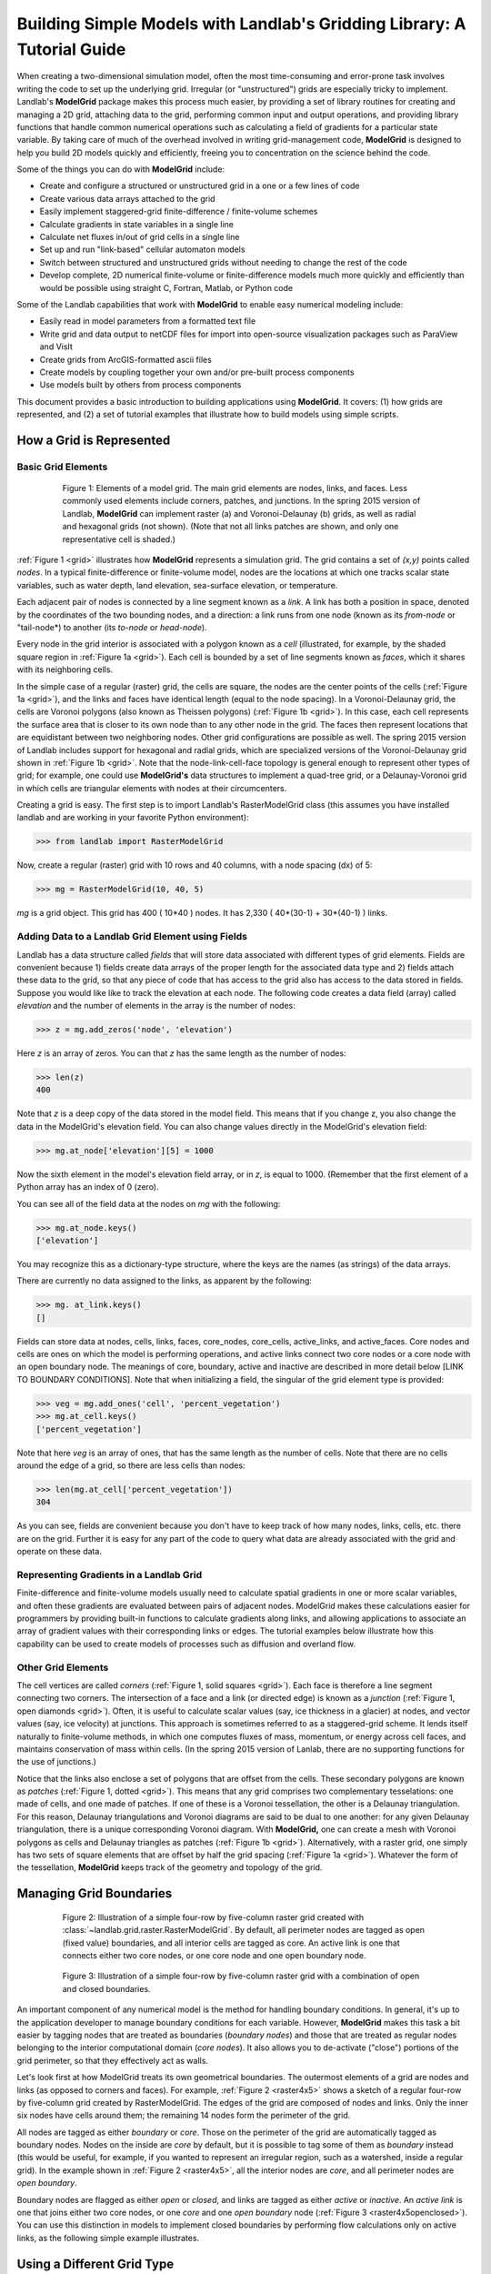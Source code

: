 ========================================================================
Building Simple Models with Landlab's Gridding Library: A Tutorial Guide
========================================================================

When creating a two-dimensional simulation model, often the most time-consuming and
error-prone task involves writing the code to set up the underlying grid. Irregular
(or "unstructured") grids are especially tricky to implement. Landlab's **ModelGrid**
package makes this process much easier, by providing a set of library routines for
creating and managing a 2D grid, attaching data to the grid, performing common input
and output operations, and  providing library functions that handle common numerical 
operations such as calculating a field of gradients for a particular state variable. 
By taking care of much of the overhead involved in writing grid-management code, 
**ModelGrid** is designed to help you build 2D models quickly and efficiently, freeing you
to concentration on the science behind the code.

Some of the things you can do with **ModelGrid** include:

- Create and configure a structured or unstructured grid in a one or a few lines of code
- Create various data arrays attached to the grid
- Easily implement staggered-grid finite-difference / finite-volume schemes
- Calculate gradients in state variables in a single line
- Calculate net fluxes in/out of grid cells in a single line
- Set up and run "link-based" cellular automaton models
- Switch between structured and unstructured grids without needing to change the rest of
  the code
- Develop complete, 2D numerical finite-volume or finite-difference models much more
  quickly and efficiently than would be possible using straight C, Fortran, Matlab, or 
  Python code

Some of the Landlab capabilities that work with **ModelGrid** to enable easy numerical modeling include:

- Easily read in model parameters from a formatted text file
- Write grid and data output to netCDF files for import into open-source visualization 
  packages such as ParaView and VisIt
- Create grids from ArcGIS-formatted ascii files
- Create models by coupling together your own and/or pre-built process components 
- Use models built by others from process components


This document provides a basic introduction to building applications using
**ModelGrid**. It covers: (1) how grids are represented, and (2) a set of tutorial examples
that illustrate how to build models using simple scripts.


How a Grid is Represented
=========================

Basic Grid Elements
-------------------

.. _grid:

.. figure:: images/grid_schematic_ab.png
    :figwidth: 80%
    :align: center
	
    Figure 1: Elements of a model grid. The main grid elements are nodes, links, and faces. 
    Less commonly used elements include corners, patches, and junctions. In the 
    spring 2015 version of Landlab, **ModelGrid** can implement raster (a) and 
    Voronoi-Delaunay (b) grids, as well as radial and hexagonal grids (not shown).
    (Note that not all links patches are shown, and only one representative cell is 
    shaded.)

:ref:`Figure 1 <grid>` illustrates how **ModelGrid** represents a simulation grid. The
grid contains a set of *(x,y)* points called *nodes*. In a typical
finite-difference or finite-volume model, nodes are the locations at which one tracks 
scalar state variables, such as water depth, land elevation, sea-surface elevation,
or temperature. 

Each adjacent pair of nodes is connected by a line segment known as
a *link*. A link has both a position in space, denoted
by the coordinates of the two bounding nodes, and a direction: a link
runs from one node (known as its *from-node* or "tail-node*) to another (its *to-node* or *head-node*). 

Every node in the grid interior is associated with a polygon known as a *cell* (illustrated,
for example, by the shaded square region in :ref:`Figure 1a <grid>`). Each cell is 
bounded by a set of line segments known as *faces*, which it shares with its neighboring
cells.

In the simple case of a regular (raster) grid, the cells are square, the nodes
are the center points of the cells (:ref:`Figure 1a <grid>`), and the links and faces have
identical length (equal to the node spacing). In a Voronoi-Delaunay grid, the
cells are Voronoi polygons (also known as Theissen polygons)
(:ref:`Figure 1b <grid>`). In this case, each cell represents the surface area that
is closer to its own node than to any other node in the grid. The faces then
represent locations that are equidistant between two neighboring nodes. Other grid
configurations are possible as well. The spring 2015 version of Landlab includes
support for hexagonal and radial grids, which are specialized versions of the 
Voronoi-Delaunay grid shown in :ref:`Figure 1b <grid>`. Note that the node-link-cell-face
topology is general enough to represent other types of grid; for example, one could use
**ModelGrid's** data structures to implement a quad-tree grid, 
or a Delaunay-Voronoi grid in which cells are triangular elements with
nodes at their circumcenters.

Creating a grid is easy.  The first step is to import Landlab's RasterModelGrid class (this 
assumes you have installed landlab and are working in your favorite Python environment):

>>> from landlab import RasterModelGrid

Now, create a regular (raster) grid with 10 rows and 40 columns, with a node spacing (dx) of 5:

>>> mg = RasterModelGrid(10, 40, 5)

*mg* is a grid object. This grid has 400 ( 10*40 ) nodes.  It has 2,330 ( 40*(30-1) + 30*(40-1) ) links.

Adding Data to a Landlab Grid Element using Fields
--------------------------------------------------

Landlab has a data structure called *fields* that will store data associated with different types
of grid elements.  Fields are convenient because 1) fields create data arrays of the proper length for 
the associated data type and 2) fields attach these data to the grid, so that any piece of code that has 
access to the grid also has access to the data stored in fields. Suppose you would like like to
track the elevation at each node.  The following code creates a data field (array) called *elevation* and 
the number of elements in the array is the number of nodes:

>>> z = mg.add_zeros('node', 'elevation')

Here *z* is an array of zeros.  You can that *z* has the same length as the number of nodes:

>>> len(z)
400

Note that *z* is a deep copy of the data stored in the model field.  This means that if you change z, you
also change the data in the ModelGrid's elevation field.  You can also change values directly in the ModelGrid's 
elevation field:

>>> mg.at_node['elevation'][5] = 1000

Now the sixth element in the model's elevation field array, or in *z*, is equal to 1000.  (Remember that the first 
element of a Python array has an index of 0 (zero).

You can see all of the field data at the nodes on *mg* with the following:

>>> mg.at_node.keys()
['elevation']

You may recognize this as a dictionary-type structure, where 
the keys are the names (as strings) of the data arrays. 

There are currently no data assigned to the links, as apparent by the following:

>>> mg. at_link.keys()
[]

Fields can store data at nodes, cells, links, faces, core_nodes, core_cells, active_links, and active_faces.
Core nodes and cells are ones on which the model is performing operations, and active links 
connect two core nodes or a core node with an open boundary node.  The meanings of core, boundary, active and inactive are
described in more detail below [LINK TO BOUNDARY CONDITIONS].  Note that when initializing a field, the singular of the grid  
element type is provided:

>>> veg = mg.add_ones('cell', 'percent_vegetation')
>>> mg.at_cell.keys()
['percent_vegetation']

Note that here *veg* is an array of ones, that has the same length as the number of cells.  Note that there are
no cells around the edge of a grid, so there are less cells than nodes:

>>> len(mg.at_cell['percent_vegetation'])
304

As you can see, fields are convenient because you don't have to keep track of how many nodes, links, cells, etc. 
there are on the grid.  Further it is easy for any part of the code to query what data are already associated with the grid
and operate on these data.

Representing Gradients in a Landlab Grid
----------------------------------------

Finite-difference and finite-volume models usually need to calculate spatial
gradients in one or more scalar variables, and often these gradients are
evaluated between pairs of adjacent nodes. ModelGrid makes these calculations
easier for programmers by providing built-in functions to calculate gradients
along links, and allowing applications to associate an array of gradient values
with their corresponding links or edges. The tutorial examples below illustrate how
this capability can be used to create models of processes such as diffusion and
overland flow.  

Other Grid Elements
-------------------

The cell vertices are called *corners* (:ref:`Figure 1, solid squares <grid>`).
Each face is therefore a line segment connecting two corners. The intersection
of a face and a link (or directed edge) is known as a *junction*
(:ref:`Figure 1, open diamonds <grid>`). Often, it is useful to calculate scalar
values (say, ice thickness in a glacier) at nodes, and vector values (say, ice
velocity) at junctions. This approach is sometimes referred to as a
staggered-grid scheme. It lends itself naturally to finite-volume methods, in
which one computes fluxes of mass, momentum, or energy across cell faces, and
maintains conservation of mass within cells.  (In the spring 2015 version of Lanlab, 
there are no supporting functions for the use of junctions.)

Notice that the links also enclose a set of polygons that are offset from the
cells. These secondary polygons are known as *patches* (:ref:`Figure 1,
dotted <grid>`). This means that any grid comprises two complementary tesselations: one
made of cells, and one made of patches. If one of these is a Voronoi
tessellation, the other is a Delaunay triangulation. For this reason, Delaunay
triangulations and Voronoi diagrams are said to be dual to one another: for any
given Delaunay triangulation, there is a unique corresponding Voronoi diagram. With **ModelGrid,** one can
create a mesh with Voronoi polygons as cells and Delaunay triangles as patches
(:ref:`Figure 1b <grid>`). Alternatively, with a raster grid, one simply has
two sets of square elements that are offset by half the grid spacing
(:ref:`Figure 1a <grid>`). Whatever the form of the tessellation, **ModelGrid** keeps
track of the geometry and topology of the grid.



Managing Grid Boundaries
========================

.. _raster4x5:

.. figure:: images/example_raster_grid.png
    :figwidth: 80%
    :align: center

    Figure 2: Illustration of a simple four-row by five-column raster grid created with
    :class:`~landlab.grid.raster.RasterModelGrid`. By default, all perimeter
    nodes are tagged as open (fixed value) boundaries, and all interior cells
    are tagged as core. An active link is one that connects either
    two core nodes, or one core node and one open boundary node.

.. _raster4x5openclosed:

.. figure:: images/example_raster_grid_with_closed_boundaries.png
    :figwidth: 80 %
    :align: center

    Figure 3: Illustration of a simple four-row by five-column raster grid with a
    combination of open and closed boundaries.

An important component of any numerical model is the method for handling
boundary conditions. In general, it's up to the application developer to manage
boundary conditions for each variable. However, **ModelGrid** makes this task a bit
easier by tagging nodes that are treated as boundaries (*boundary nodes*) and those that are treated as regular nodes belonging to the interior computational domain (*core nodes*). It also allows you to de-activate ("close")
portions of the grid perimeter, so that they effectively act as walls.

Let's look first at how ModelGrid treats its own geometrical boundaries. The
outermost elements of a grid are nodes and links (as opposed to corners and
faces). For example, :ref:`Figure 2 <raster4x5>` shows a sketch of a regular
four-row by five-column grid created by RasterModelGrid. The edges of the grid
are composed of nodes and links. Only the inner six nodes have cells around
them; the remaining 14 nodes form the perimeter of the grid.

All nodes are tagged as either *boundary* or *core*. Those on the
perimeter of the grid are automatically tagged as boundary nodes. Nodes on the
inside are *core* by default, but it is possible to tag some of them as
*boundary* instead (this would be useful, for example, if you wanted to
represent an irregular region, such as a watershed, inside a regular grid). In the example 
shown in :ref:`Figure 2 <raster4x5>`, all the interior nodes are *core*, and all
perimeter nodes are *open boundary*. 

Boundary nodes are flagged as either *open* or *closed*, and links are tagged as 
either *active* or *inactive*. An *active link*
is one that joins either two core nodes, or one *core* and one
*open boundary* node (:ref:`Figure 3 <raster4x5openclosed>`). You can use this
distinction in models to implement closed boundaries by performing flow
calculations only on active links, as the following simple example illustrates.

Using a Different Grid Type
===========================

As noted earlier, Landlab provides several different types of grid. Available grids (as of this writing) are listed in the table below. Grids are designed using Python classes, with 
more specialized grids inheriting properties and behavior from more general types. The
class heirarchy is given in the second column, **Inherits from**. 

=======================   =======================   ==================   ================
Grid type                 Inherits from             Node arrangement     Cell geometry
=======================   =======================   ==================   ================
``RasterModelGrid``       ``ModelGrid``             raster               squares
``VoronoiDelaunayGrid``   ``ModelGrid``             Delaunay triangles   Voronoi polygons
``HexModelGrid``          ``VoronoiDelaunayGrid``   triagonal            hexagons
``RadialModelGrid``       ``VoronoiDelaunayGrid``   concentric           Voronoi polygons
=======================   =======================   ==================   ================

In a *VoronoiDelaunay* grid, a set of node coordinates is given as an initial condition. Landlab then forms a
Delaunay triangulation, so that the links between nodes are the edges of the triangles, and the cells are Voronoi polygons. A *HexModelGrid* is a special type of *VoronoiDelaunay* grid in which the Voronoi cells happen to be regular hexagons. In a *RadialModelGrid*, nodes
are created in concentric circles and then connected to form a Delaunay triangulation (again with Voronoi polygons as cells). The next example illustrates the use of a 
*RadialModelGrid*.
